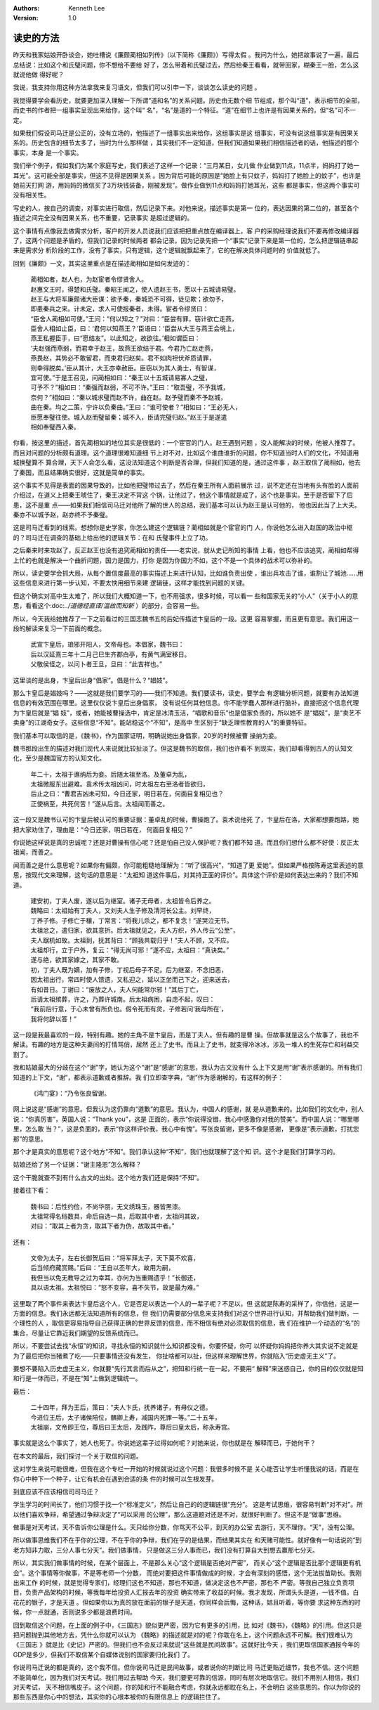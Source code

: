 .. Kenneth Lee 版权所有 2018-2020

:Authors: Kenneth Lee
:Version: 1.0

读史的方法
***********

昨天和我家姑娘开卧谈会，她吐槽说《廉颇蔺相如列传》（以下简称《廉颇》）写得太假
。我问为什么，她把故事说了一遍，最后总结说：比如这个和氏璧问题，你不想给不要给
好了，怎么带着和氏璧过去，然后给秦王看看，就带回家，糊秦王一脸，怎么这就说他做
得好呢？

我说，我支持你用这种方法拿我来复习语文，但我们可以引申一下，谈谈怎么读史的问题
。

我觉得要学会看历史，就要更加深入理解一下所谓“道和名”的关系问题。历史由无数个细
节组成，那个叫“道”，表示细节的全部，而史书的作者把一组事实呈现出来给你，这个叫“
名”，“名”是道的一个特征。“道”在细节上也许是有因果关系的，但“名”可不一定。

如果我们假设司马迁是公正的，没有立场的，他描述了一组事实出来给你，这组事实是这
组事实，可没有说这组事实是有因果关系的。历史包含的细节太多了，当时为什么那样做
，其实我们不一定知道，但我们知道如果我们相信描述者的话，他描述的那个事实，本身
是一个事实。

我们举个例子，假如我们为某个家庭写史，我们表述了这样一个记录：“三月某日，女儿做
作业做到11点，11点半，妈妈打了她一耳光”。这可能全部是事实，但这不见得是因果关系
。因为背后可能的原因是“她脸上有只蚊子，妈妈打了她脸上的蚊子”，也许是她前天打网
游，用妈妈的微信买了3万块钱装备，刚被发现”。做作业做到11点和妈妈打她耳光，这些
都是事实，但这两个事实可没有相关性。

写史的人，按自己的调查，对事实进行取信，然后记录下来。对他来说，描述事实是第一
位的，表达因果的第二位的，甚至各个描述之间完全没有因果关系，也不重要，记录事实
是超过逻辑的。

这个事情有点像我去做需求分析，客户的开发人员说我们应该把把重点放在编译器上，客
户的采购经理说我们不要再修改编译器了，这两个问题是矛盾的，但我们记录的时候两者
都会记录。因为记录先把一个“事实”记录下来是第一位的，怎么把逻辑链串起来是需求分
析阶段的工作，没有了事实，只有逻辑，这个逻辑就飘起来了，它的在解决具体问题时的
价值就低了。

回到《廉颇》一文，其实这里重点是在描述蔺相如是如何发迹的：

        | 蔺相如者，赵人也，为赵宦者令缪贤舍人。
        | 赵惠文王时，得楚和氏璧。秦昭王闻之，使人遗赵王书，愿以十五城请易璧。
        | 赵王与大将军廉颇诸大臣谋：欲予秦，秦城恐不可得，徒见欺；欲勿予，
        | 即患秦兵之来。计未定，求人可使报秦者，未得。宦者令缪贤曰：
        | “臣舍人蔺相如可使。”王问：“何以知之？”对曰：“臣尝有罪，窃计欲亡走燕，
        | 臣舍人相如止臣，曰：‘君何以知燕王？’臣语曰：‘臣尝从大王与燕王会境上，
        | 燕王私握臣手，曰“愿结友”。以此知之，故欲往。’相如谓臣曰：
        | ‘夫赵强而燕弱，而君幸于赵王，故燕王欲结于君。今君乃亡赵走燕，
        | 燕畏赵，其势必不敢留君，而束君归赵矣。君不如肉袒伏斧质请罪，
        | 则幸得脱矣。’臣从其计，大王亦幸赦臣。臣窃以为其人勇士，有智谋，
        | 宜可使。”于是王召见，问蔺相如曰：“秦王以十五城请易寡人之璧，
        | 可予不？”相如曰：“秦强而赵弱，不可不许。”王曰：“取吾璧，不予我城，
        | 奈何？”相如曰：“秦以城求璧而赵不许，曲在赵。赵予璧而秦不予赵城，
        | 曲在秦。均之二策，宁许以负秦曲。”王曰：“谁可使者？”相如曰：“王必无人，
        | 臣愿奉璧往使。城入赵而璧留秦；城不入，臣请完璧归赵。”赵王于是遂遣
        | 相如奉璧西入秦。

你看，按这里的描述，首先蔺相如的地位其实是很低的：一个宦官的门人。赵王遇到问题
，没人能解决的时候，他被人推荐了。而且对问题的分析颇有道理。这个道理很难知道细
节上对不对，比如这个谁曲谁折的问题，你不知道当时人们的文化，不知道用城换璧算不
算合理，天下人会怎么看，这没法知道这个判断是否合理，但我们知道的是，通过这件事
，赵王取信了蔺相如，他去了秦国，而且结果确实很好，这就是简单的事实。

这个事实不见得是表面的因果导致的，比如他把璧带过去了，然后在秦王所有人面前展示
过，说不定还在当地有头有脸的人面前介绍过，在道义上把秦王唬住了，秦王决定不背这
个锅，让他过了，他这个事情就是成了，这个也是事实。至于是否留下了后患，这不是重
点——如果我们相信司马迁对他所了解的世人的总结，我们基本可以认为赵王是认可他的，
他也因此当了上大夫。秦亦不以城予赵，赵亦终不予秦璧。

这是司马迁看到的线索。想想你是史学家，你怎么建这个逻辑链？蔺相如就是个宦官的门
人，你说他怎么进入赵国的政治中枢的？司马迁在调查的基础上给出他的逻辑关节：在和
氏璧事件上立了功。

之后秦来时来攻赵了，反正赵王也没有追究蔺相如的责任——老实说，就从史记所知的事情
上看，他也不应该追究，蔺相如帮得上忙的也就是解决一个曲折问题，国力是国力，打你
是因为你国力不如，这个不是一个具体的战术可以弥补的。

所以，读史要学会抓大局，从每个置信度最高的事实描述上来进行认知，比如谁负责出使
，谁出兵攻击了谁，谁割让了城池……用这些信息来进行第一步认知，不要太快用细节来建
逻辑链，这样才能找到问题的关键。

但这个确实对高中生太难了，所以我们大概知道一下，也不用强求，很多时候，可以看一
些和国家无关的“小人”（关于小人的意思，看看这个:doc:`../道德经直译/温故而知新`
）的部分，会容易一些。

所以，今天我给她推荐了一下之前看过的三国志魏书五的后妃传描述卞皇后的一段。这更
容易掌握，而且更有意思。我们用这一段的解读来复习一下前面的概念。

        | 武宣卞皇后，琅邪开阳人，文帝母也。本倡家，魏书曰：
        | 后以汉延熹三年十二月己巳生齐郡白亭，有黄气满室移日。
        | 父敬侯怪之，以问卜者王旦，旦曰：“此吉祥也。”

这里谈的是出身，卞皇后出身“倡家”。倡是什么？“娼妓”。

那么卞皇后是娼妓吗？——这就是我们要学习的——我们不知道。我们要读书，读史，要学会
有逻辑分析问题，就要有办法知道信息的有效范围在哪里。这里仅仅说卞皇后出身倡家，
没有说任何其他信息。你不能学蠢人那样进行脑补，直接把这个信息代理为卞皇后就是“娼
妓”，或者，她能被曹操选中，肯定是冰清玉洁，“唱歌和音乐”也是倡家负责的，所以她不
是“娼妓”，是“卖艺不卖身”的江湖奇女子。这些信息“不知”。能站稳这个“不知”，是高中
生区别于“缺乏理性教育的人”的重要特征。

我们基本可以取信的是，《魏书》，作为国家证明，明确说她出身倡家，20岁的时候被曹
操纳为妾。

魏书那段出生的描述对我们现代人来说就比较扯淡了。但这是魏书的取信，我们也许看不
到现实，我们却看得到古人的认知文化，至少是魏国官方的认知文化。

        | 年二十，太祖于谯纳后为妾。后随太祖至洛。及董卓为乱，
        | 太祖微服东出避难。袁术传太祖凶问，时太祖左右至洛者皆欲归，
        | 后止之曰：“曹君吉凶未可知，今日还家，明日若在，何面目复相见也？
        | 正使祸至，共死何苦！”遂从后言。太祖闻而善之。

这一段又是魏书认可的卞皇后被认可的重要证据：董卓乱的时候，曹操跑了。袁术说他死
了，卞皇后在洛，大家都想要跑路，她把大家劝住了，理由是：“今日还家，明日若在，
何面目复相见？”

你说她这样说是真的忠诚呢？还是对曹操有信心呢？还是怕自己没人保护呢？我们都不知
道。而且你们想什么都不好使：反正太祖闻，而善之。

闻而善之是什么意思呢？如果你有偏颇，你可能粗糙地理解为：“听了很高兴”，“知道了更
爱她”。但如果严格按陈寿这里表述的意思，按现代文来理解，这句话的意思是：“太祖知
道这件事后，对其持正面的评价”。具体这个评价是如何表达出来的？我们不知道。

        | 建安初，丁夫人废，遂以后为继室。诸子无母者，太祖皆令后养之。
        | 魏略曰：太祖始有丁夫人，又刘夫人生子修及清河长公主。刘早终，
        | 丁养子修。子修亡于穰，丁常言：“将我儿杀之，都不复念！”遂哭泣无节。
        | 太祖忿之，遣归家，欲其意折。后太祖就见之，夫人方织，外人传云“公至”，
        | 夫人踞机如故。太祖到，抚其背曰：“顾我共载归乎！”夫人不顾，又不应。
        | 太祖却行，立于户外，复云：“得无尚可邪！”遂不应，太祖曰：“真诀矣。”
        | 遂与绝，欲其家嫁之，其家不敢。
        | 初，丁夫人既为嫡，加有子修，丁视后母子不足。后为继室，不念旧恶，
        | 因太祖出行，常四时使人馈遗，又私迎之，延以正坐而己下之，迎来送去，
        | 有如昔日。丁谢曰：“废放之人，夫人何能常尔邪！”其后丁亡，
        | 后请太祖殡葬，许之，乃葬许城南。后太祖病困，自虑不起，叹曰：
        | “我前后行意，于心未曾有所负也。假令死而有灵，子修若问‘我母所在’，
        | 我将何辞以答！”

这一段是我最喜欢的一段，特别有趣。她的主角不是卞皇后，而是丁夫人。但有趣的是曹
操。但故事就是这么个故事了，我也不解读。有趣的地方是这种夫妻间的打情骂俏，居然
还上了史书。而且上了史书，就变得冷冰冰，涉及一堆人的生死存亡和利益交割了。

我和姑娘最大的分歧在这个“谢”字，她认为这个“谢”是“感谢”的意思，我认为古文没有什
么上下文是用“谢”表示感谢的。所有我们知道的上下文，“谢”，都表示道歉或者推辞。我
们立即查字典，“谢”作为感谢解的，有这样的例子：

        | 《鸿门宴》：“乃令张良留谢。

网上说这是“感谢”的意思。但我认为这仍靠向“道歉”的意思。我认为，中国人的感谢，就
是从道歉来的。比如我们的文化中，别人说：“你真厉害”，英国人说：“Thank you”，这是
正面的，表示“你说得没错，我心中感激你对我的赞美”。而中国人说：“哪里哪里，怎么敢
当？”，这是负面的，表示“你这样评价我，我心中有愧”。写张良留谢，更多不像是感谢，
更像是“表示道歉，打扰您那”的意思。

那个才是真实的意思呢？这个地方“不知”。我们承认这种“不知”，我们也就理解了这个知
识。这个才是我们打算学习的。

姑娘还给了另一个证据：“谢主隆恩”怎么解释？

这个干脆就查不到有什么古文的出处。这个地方我们还是保持“不知”。

接着往下看：

        | 魏书曰：后性约俭，不尚华丽，无文绣珠玉，器皆黑漆。
        | 太祖常得名珰数具，命后自选一具，后取其中者，太祖问其故，
        | 对曰：“取其上者为贪，取其下者为伪，故取其中者。”

还有：

        | 文帝为太子，左右长御贺后曰：“将军拜太子，天下莫不欢喜，
        | 后当倾府藏赏赐。”后曰：“王自以丕年大，故用为嗣，
        | 我但当以免无教导之过为幸耳，亦何为当重赐遗乎！”长御还，
        | 具以语太祖。太祖悦曰：“怒不变容，喜不失节，故是最为难。”

这里取了两个事件来表达卞皇后这个人，它是否足以表达一个人的一辈子呢？不足以，但
这就是陈寿的采样了，你信他，这是一方面的信息。我们永远都无法知道所有的信息，但
我们仍需要部分信息来支持我们对这个世界进行认知，并帮助我们做判断。一个理性的人
，取信更容易指导自己获得正确的世界反馈的信息，而不相信有绝对必须取信的信息，我
们在维护一个动态的“名”的集合，尽量让它靠近我们期望的反馈系统而已。

所以，不要尝试去找“永恒”的知识，寻找永恒的知识就什么知识都没有。你要怀疑，你可
以怀疑你妈妈把你养大其实说不定就是为了最后把你当猪煮了吃——只要事情还没有发生，
你扯啥都可以扯，但这样来理解世界，你就陷入“历史虚无主义”了。

要想不要陷入历史虚无主义，你就要“先行其言而后从之”，把知和行统一在一起，不要用“
解释”来迷惑自己，你的目的仅仅就是知和行是一体而已，不是在“知”上做到逻辑统一。

最后：

        | 二十四年，拜为王后，策曰：“夫人卞氏，抚养诸子，有母仪之德。
        | 今进位王后，太子诸侯陪位，髃卿上寿，减国内死罪一等。”二十五年，
        | 太祖崩，文帝即王位，尊后曰王太后，及践阼，尊后曰皇太后，称永寿宫。

事实就是这么个事实了，她人也死了。你说她这辈子过得如何呢？对她来说，你也就是在
解释而已，于她何干？

在本文的最后，我们探讨一个关于取信的问题。

这对学生来说可能很难，但我在这个专栏一开始的时候就说过这个问题：我很多时候不是
关心能否让学生听懂我说的话，而是在你心中种下一个种子，让它有机会在遇到合适的条
件的时候可以生根发芽。

到底应该不应该相信司司马迁？

学生学习的时间长了，他们习惯于找一个“标准定义”，然后让自己的的逻辑链很“充分”。
这是考试思维，很容易判断“对不对”。所以他们喜欢争辩，希望通过争辩决定了“可以采用
的公理”，那么这道题对还是不对，就很好判断了。但这不是“做事”思维。

做事是对天考试，天不告诉你公理是什么。天只给你分数，你骂天不公平，到天的办公室
去游行，天不理你。“天”，没有公理。

所以做事思维我们不在乎你的公理，不在乎你的争辩，我们在乎的是结果，而结果其实在
和天赌可能性。就好像有一句话说的“到老方知非力取，三分人事七分天”。我们做事情，
只是做这三分人事而已，我们没有打算自大到想去赢那七分天。

所以，其实我们做事情的时候，在某个层面上，不是那么关心“这个逻辑是否绝对严密”，
而关心“这个逻辑是否比那个逻辑更有机会”。这个事情等你做事，不是等老师一个分数，
而绝对要把这件事情做成的时候，才会有深刻的感悟，这个无法拔苗助长。我刚出来工作
的时候，就是觉得专家们，经理们这也不知道，那也不知道，做决定这也不严密，那也不
严密。等我自己独立负责项目，负责产品架构的时候，等我每年给投资人汇报去年的投资
确实带来了收益的时候。我才发现，所谓头头是道，一钱不值。白花花的银子，才是天道
。但如果你以为真的放在面前的银子是天道，你同样会后悔，这种话，姑且听着，等你要
求这种东西的时候，你一点就通，否则说多少都是浪费时间。

回到取信这个问题，在上面的例子中，《三国志》貌似更严密，因为它有更多的引用，比
如对《魏书》，《魏略》的引用。但这只是把问题抛到其他地方去，凭什么你就可以认为
《魏略》的描述就是对的呢？你耽在名上，这个问题永远不可解。我们很难认为《三国志
》就是比《史记》严密的。但我们也不会反过来就说“这些就是民间故事”。这就好比今天
，我们更取信国家通报今年的GDP是多少，但我们不取信某个自媒体说别的国家要归化我们
了。

你说司马迁说的都是真的，这个我不信。但你说司马迁是民间故事，或者说你的判断比司
马迁更贴近细节，我也不信。这个问题不能简单化，因为我们对天考试。我们用过去帮助
今天，我们要更可靠的信源，同时有层次地取信它。我们不用别人相信，我们对天考试，
天不相信嘴皮子。这个问题，你的知和行不能融合考虑，你就永远都耽在名上，不会明白
这些意思的。你以为你说的那些东西是你心中的想法，其实你的心根本被你的有限信息上
的逻辑拦住了。
